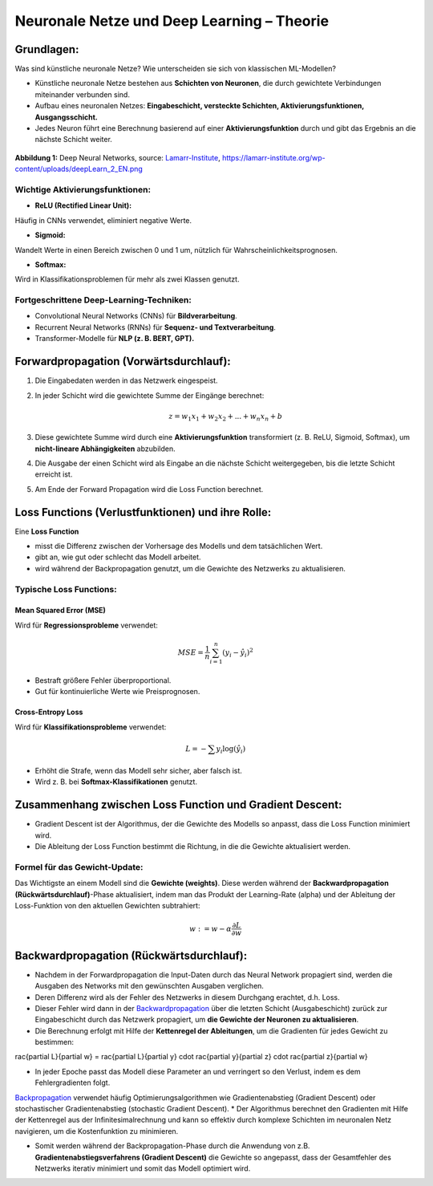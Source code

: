 Neuronale Netze und Deep Learning – Theorie
============================================

Grundlagen:
----------------------------------------------------------

Was sind künstliche neuronale Netze? Wie unterscheiden sie sich von klassischen ML-Modellen?

* Künstliche neuronale Netze bestehen aus **Schichten von Neuronen**, die durch gewichtete Verbindungen miteinander verbunden sind.
* Aufbau eines neuronalen Netzes: **Eingabeschicht, versteckte Schichten, Aktivierungsfunktionen, Ausgangsschicht.**
* Jedes Neuron führt eine Berechnung basierend auf einer **Aktivierungsfunktion** durch und gibt das Ergebnis an die nächste Schicht weiter.


.. figure:: ../_static/images/day2-deepLearn.png
   :alt: Illustration von Deep Neural Networks
   :align: center
   :width: 700px

   **Abbildung 1:** Deep Neural Networks, source: `Lamarr-Institute <https://lamarr-institute.org/blog/deep-neural-networks/>`_, https://lamarr-institute.org/wp-content/uploads/deepLearn_2_EN.png 


Wichtige Aktivierungsfunktionen:
::::::::::::::::::::::::::::::::

* **ReLU (Rectified Linear Unit):** 

Häufig in CNNs verwendet, eliminiert negative Werte.

* **Sigmoid:** 

Wandelt Werte in einen Bereich zwischen 0 und 1 um, nützlich für Wahrscheinlichkeitsprognosen.

* **Softmax:** 

Wird in Klassifikationsproblemen für mehr als zwei Klassen genutzt.


Fortgeschrittene Deep-Learning-Techniken:
::::::::::::::::::::::::::::::::::::::::::

* Convolutional Neural Networks (CNNs) für **Bildverarbeitung**.

* Recurrent Neural Networks (RNNs) für **Sequenz- und Textverarbeitung**.

* Transformer-Modelle für **NLP (z. B. BERT, GPT).**


Forwardpropagation (Vorwärtsdurchlauf):
----------------------------------------------------------

1. Die Eingabedaten werden in das Netzwerk eingespeist.

2. In jeder Schicht wird die gewichtete Summe der Eingänge berechnet:

   .. math::
      z = w_1 x_1 + w_2 x_2 + ... + w_n x_n + b

3. Diese gewichtete Summe wird durch eine **Aktivierungsfunktion** transformiert (z. B. ReLU, Sigmoid, Softmax), um **nicht-lineare Abhängigkeiten** abzubilden.

4. Die Ausgabe der einen Schicht wird als Eingabe an die nächste Schicht weitergegeben, bis die letzte Schicht erreicht ist.

5. Am Ende der Forward Propagation wird die Loss Function berechnet.


Loss Functions (Verlustfunktionen) und ihre Rolle:
----------------------------------------------------------

Eine **Loss Function** 

* misst die Differenz zwischen der Vorhersage des Modells und dem tatsächlichen Wert.
* gibt an, wie gut oder schlecht das Modell arbeitet.
* wird während der Backpropagation genutzt, um die Gewichte des Netzwerks zu aktualisieren.

Typische Loss Functions:
:::::::::::::::::::::::::

Mean Squared Error (MSE)
~~~~~~~~~~~~~~~~~~~~~~~~

Wird für **Regressionsprobleme** verwendet:

   .. math::
      MSE = \frac{1}{n} \sum_{i=1}^{n} (y_i - \hat{y}_i)^2

* Bestraft größere Fehler überproportional.

* Gut für kontinuierliche Werte wie Preisprognosen.

Cross-Entropy Loss
~~~~~~~~~~~~~~~~~~~~~~

Wird für **Klassifikationsprobleme** verwendet:

   .. math::
      L = -\sum y_i \log(\hat{y}_i)

* Erhöht die Strafe, wenn das Modell sehr sicher, aber falsch ist.

* Wird z. B. bei **Softmax-Klassifikationen** genutzt.

Zusammenhang zwischen Loss Function und Gradient Descent:
----------------------------------------------------------

* Gradient Descent ist der Algorithmus, der die Gewichte des Modells so anpasst, dass die Loss Function minimiert wird.

* Die Ableitung der Loss Function bestimmt die Richtung, in die die Gewichte aktualisiert werden.

Formel für das Gewicht-Update:
:::::::::::::::::::::::::::::::

Das Wichtigste an einem Modell sind die **Gewichte (weights)**. 
Diese werden während der **Backwardpropagation (Rückwärtsdurchlauf)**-Phase aktualisiert, 
indem man das Produkt der Learning-Rate (\alpha) und der Ableitung der Loss-Funktion 
von den aktuellen Gewichten subtrahiert: 

  .. math::
     w := w - \alpha \frac{\partial L}{\partial w}



Backwardpropagation (Rückwärtsdurchlauf):
----------------------------------------------------------

* Nachdem in der Forwardpropagation die Input-Daten durch das Neural Network propagiert sind, werden die Ausgaben des Networks mit den gewünschten Ausgaben verglichen. 
* Deren Differenz wird als der Fehler des Netzwerks in diesem Durchgang erachtet, d.h. Loss. 
* Dieser Fehler wird dann in der `Backwardpropagation <https://de.wikipedia.org/wiki/Backpropagation>`_ über die letzten Schicht (Ausgabeschicht) zurück zur Eingabeschicht durch das Netzwerk propagiert, um **die Gewichte der Neuronen zu aktualisieren**.

* Die Berechnung erfolgt mit Hilfe der **Kettenregel der Ableitungen**, um die Gradienten für jedes Gewicht zu bestimmen:

..   .. math::
..      rac{\partial L}{\partial w} = rac{\partial L}{\partial y} \cdot rac{\partial y}{\partial z} \cdot rac{\partial z}{\partial w}

* In jeder Epoche passt das Modell diese Parameter an und verringert so den Verlust, indem es dem Fehlergradienten folgt. 
`Backpropagation <https://www.geeksforgeeks.org/backpropagation-in-neural-network/>`_ verwendet häufig Optimierungsalgorithmen wie Gradientenabstieg (Gradient Descent) oder stochastischer Gradientenabstieg (stochastic Gradient Descent). 
* Der Algorithmus berechnet den Gradienten mit Hilfe der Kettenregel aus der Infinitesimalrechnung und kann so effektiv durch komplexe Schichten im neuronalen Netz navigieren, um die Kostenfunktion zu minimieren.

* Somit werden während der Backpropagation-Phase durch die Anwendung von z.B. **Gradientenabstiegsverfahrens (Gradient Descent)**  die Gewichte so angepasst, dass der Gesamtfehler des Netzwerks iterativ minimiert und somit das Modell optimiert wird.

